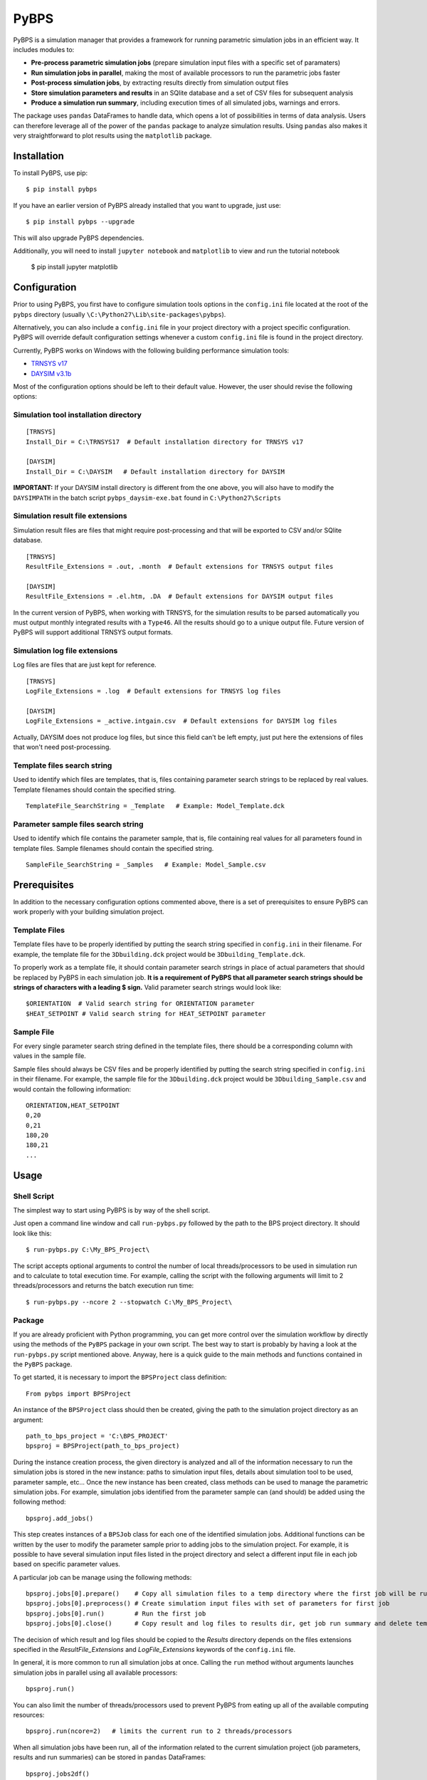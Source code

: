 =====
PyBPS
=====

.. image:: https://img.shields.io/badge/python-2.7,_3.5-blue.svg

PyBPS is a simulation manager that provides a framework for running parametric simulation jobs in an efficient way.
It includes modules to:

* **Pre-process parametric simulation jobs** (prepare simulation input files with a specific set of paramaters)

* **Run simulation jobs in parallel**, making the most of available processors to run the parametric jobs faster

* **Post-process simulation jobs**, by extracting results directly from simulation output files

* **Store simulation parameters and results** in an SQlite database and a set of CSV files for subsequent analysis

* **Produce a simulation run summary**, including execution times of all simulated jobs, warnings and errors.

The package uses ``pandas`` DataFrames to handle data, which opens a lot of possibilities in terms of data analysis.
Users can therefore leverage all of the power of the ``pandas`` package to analyze simulation results.
Using ``pandas`` also makes it very straightforward to plot results using the ``matplotlib`` package.


Installation
============

To install PyBPS, use pip::

    $ pip install pybps

If you have an earlier version of PyBPS already installed that you want to upgrade, just use::

    $ pip install pybps --upgrade

This will also upgrade PyBPS dependencies.

Additionally, you will need to install ``jupyter notebook`` and ``matplotlib`` to view and run the tutorial notebook

    $ pip install jupyter matplotlib


Configuration
=============

Prior to using PyBPS, you first have to configure simulation tools options in the ``config.ini`` file located at the root of the ``pybps`` directory (usually ``\C:\Python27\Lib\site-packages\pybps``).

Alternatively, you can also include a ``config.ini`` file in your project directory with a project specific configuration. PyBPS will override default configuration settings whenever a custom ``config.ini`` file is found in the project directory.

Currently, PyBPS works on Windows with the following building performance simulation tools:

* `TRNSYS v17 <http://trnsys.com>`_

* `DAYSIM v3.1b <http://daysim.ning.com>`_

Most of the configuration options should be left to their default value. However, the user should revise the following options:

Simulation tool installation directory
--------------------------------------
::

    [TRNSYS]
    Install_Dir = C:\TRNSYS17  # Default installation directory for TRNSYS v17

    [DAYSIM]
    Install_Dir = C:\DAYSIM   # Default installation directory for DAYSIM

**IMPORTANT:** If your DAYSIM install directory is different from the one above, you will also have to modify the ``DAYSIMPATH`` in the batch script ``pybps_daysim-exe.bat`` found in ``C:\Python27\Scripts``

Simulation result file extensions
----------------------------------

Simulation result files are files that might require post-processing and that will be exported to CSV and/or SQlite database.
::

    [TRNSYS]
    ResultFile_Extensions = .out, .month  # Default extensions for TRNSYS output files

    [DAYSIM]
    ResultFile_Extensions = .el.htm, .DA  # Default extensions for DAYSIM output files

In the current version of PyBPS, when working with TRNSYS, for the simulation results to be parsed automatically you must output monthly integrated results with a ``Type46``. All the results should go to a unique output file.
Future version of PyBPS will support additional TRNSYS output formats.

Simulation log file extensions
-------------------------------

Log files are files that are just kept for reference.
::

    [TRNSYS]
    LogFile_Extensions = .log  # Default extensions for TRNSYS log files

    [DAYSIM]
    LogFile_Extensions = _active.intgain.csv  # Default extensions for DAYSIM log files

Actually, DAYSIM does not produce log files, but since this field can't be left empty, just put here the extensions of files that won't need post-processing.

Template files search string
----------------------------

Used to identify which files are templates, that is, files containing parameter search strings to be replaced by real values.
Template filenames should contain the specified string.
::

    TemplateFile_SearchString = _Template   # Example: Model_Template.dck

Parameter sample files search string
------------------------------------

Used to identify which file contains the parameter sample, that is, file containing real values for all parameters found in template files.
Sample filenames should contain the specified string.
::

    SampleFile_SearchString = _Samples   # Example: Model_Sample.csv


Prerequisites
=============

In addition to the necessary configuration options commented above, there is a set of prerequisites to ensure PyBPS can work properly with your building simulation project.

Template Files
--------------

Template files have to be properly identified by putting the search string specified in ``config.ini`` in their filename.
For example, the template file for the ``3Dbuilding.dck`` project would be ``3Dbuilding_Template.dck``.

To properly work as a template file, it should contain parameter search strings in place of actual parameters that should be replaced by PyBPS in each simulation job.
**It is a requirement of PyBPS that all parameter search strings should be strings of characters with a leading $ sign.**
Valid parameter search strings would look like::

    $ORIENTATION  # Valid search string for ORIENTATION parameter
    $HEAT_SETPOINT # Valid search string for HEAT_SETPOINT parameter

Sample File
-----------

For every single parameter search string defined in the template files, there should be a corresponding column with values in the sample file.

Sample files should always be CSV files and be properly identified by putting the search string specified in ``config.ini`` in their filename.
For example, the sample file for the ``3Dbuilding.dck`` project would be ``3Dbuilding_Sample.csv`` and would contain the following information::

    ORIENTATION,HEAT_SETPOINT
    0,20
    0,21
    180,20
    180,21
    ...


Usage
=====

Shell Script
------------

The simplest way to start using PyBPS is by way of the shell script.

Just open a command line window and call ``run-pybps.py`` followed by the path to the BPS project directory. It should look like this::

    $ run-pybps.py C:\My_BPS_Project\

The script accepts optional arguments to control the number of local threads/processors to be used in simulation run and to calculate to total execution time.
For example, calling the script with the following arguments will limit to 2 threads/processors and returns the batch execution run time::

    $ run-pybps.py --ncore 2 --stopwatch C:\My_BPS_Project\


Package
-------

If you are already proficient with Python programming, you can get more control over the simulation workflow by directly using the methods of the ``PyBPS`` package in your own script.
The best way to start is probably by having a look at the ``run-pybps.py`` script mentioned above.
Anyway, here is a quick guide to the main methods and functions contained in the ``PyBPS`` package.

To get started, it is necessary to import the ``BPSProject`` class definition::

    From pybps import BPSProject

An instance of the ``BPSProject`` class should then be created, giving the path to the simulation project directory as an argument::

    path_to_bps_project = 'C:\BPS_PROJECT'
    bpsproj = BPSProject(path_to_bps_project)

During the instance creation process, the given directory is analyzed and all of the information necessary to run the simulation jobs is stored in the new instance: paths to simulation input files, details about simulation tool to be used, parameter sample, etc...
Once the new instance has been created, class methods can be used to manage the parametric simulation jobs.
For example, simulation jobs identified from the parameter sample can (and should) be added using the following method::

	  bpsproj.add_jobs()

This step creates instances of a ``BPSJob`` class for each one of the identified simulation jobs.
Additional functions can be written by the user to modify the parameter sample prior to adding jobs to the simulation project.
For example, it is possible to have several simulation input files listed in the project directory and select a different input file in each job based on specific parameter values.

A particular job can be manage using the following methods::

	  bpsproj.jobs[0].prepare()    # Copy all simulation files to a temp directory where the first job will be run
	  bpsproj.jobs[0].preprocess() # Create simulation input files with set of parameters for first job
	  bpsproj.jobs[0].run()        # Run the first job
	  bpsproj.jobs[0].close()      # Copy result and log files to results dir, get job run summary and delete temp dir

The decision of which result and log files should be copied to the *Results* directory depends on the files extensions specified in the *ResultFile_Extensions* and *LogFile_Extensions* keywords of the ``config.ini`` file.

In general, it is more common to run all simulation jobs at once.
Calling the ``run`` method without arguments launches simulation jobs in parallel using all available processors::

	  bpsproj.run()

You can also limit the number of threads/processors used to prevent PyBPS from eating up all of the available computing resources::

	  bpsproj.run(ncore=2)   # limits the current run to 2 threads/processors

When all simulation jobs have been run, all of the information related to the current simulation project (job parameters, results and run summaries) can be stored in ``pandas`` DataFrames::

	  bpsproj.jobs2df()
	  bpsproj.results2df()
	  bpsproj.runsum2df()

Once our simulation project data is in DataFrames, it can be stored in an SQlite database and/or CSV files::

	  bpsproj.save2db()
	  bpsproj.save2csv()



License
=======

This software is licensed under the ``3-clause BSD license``. See the ``LICENSE`` file in the top distribution directory for the full license text.


Contributors
============

PyBPS is open to contributions! Feel free to fork `the repository <http://github.com/aiguasol/pybps>`_ on github to start making your changes.


